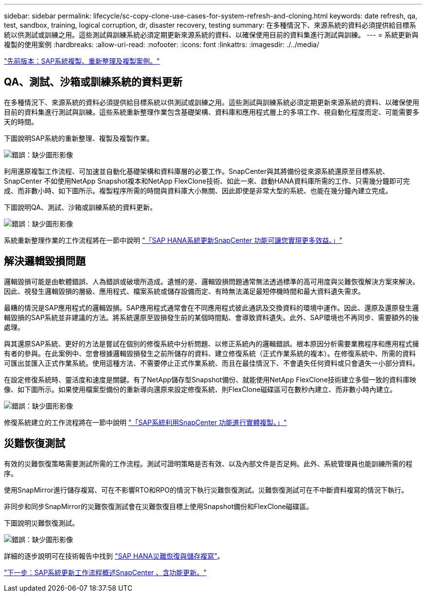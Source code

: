 ---
sidebar: sidebar 
permalink: lifecycle/sc-copy-clone-use-cases-for-system-refresh-and-cloning.html 
keywords: date refresh, qa, test, sandbox, training, logical corruption, dr, disaster recovery, testing 
summary: 在多種情況下、來源系統的資料必須提供給目標系統以供測試或訓練之用。這些測試與訓練系統必須定期更新來源系統的資料、以確保使用目前的資料集進行測試與訓練。 
---
= 系統更新與複製的使用案例
:hardbreaks:
:allow-uri-read: 
:nofooter: 
:icons: font
:linkattrs: 
:imagesdir: ./../media/


link:sc-copy-clone-sap-system-copy,-refresh,-and-clone-scenarios.html["先前版本：SAP系統複製、重新整理及複製案例。"]



== QA、測試、沙箱或訓練系統的資料更新

在多種情況下、來源系統的資料必須提供給目標系統以供測試或訓練之用。這些測試與訓練系統必須定期更新來源系統的資料、以確保使用目前的資料集進行測試與訓練。這些系統重新整理作業包含基礎架構、資料庫和應用程式層上的多項工作、視自動化程度而定、可能需要多天的時間。

下圖說明SAP系統的重新整理、複製及複製作業。

image:sc-copy-clone-image3.png["錯誤：缺少圖形影像"]

利用還原複製工作流程、可加速並自動化基礎架構和資料庫層的必要工作。SnapCenter與其將備份從來源系統還原至目標系統、SnapCenter 不如使用NetApp Snapshot複本和NetApp FlexClone技術、如此一來、啟動HANA資料庫所需的工作、只需幾分鐘即可完成、而非數小時、如下圖所示。複製程序所需的時間與資料庫大小無關、因此即使是非常大型的系統、也能在幾分鐘內建立完成。

下圖說明QA、測試、沙箱或訓練系統的資料更新。

image:sc-copy-clone-image4.png["錯誤：缺少圖形影像"]

系統重新整理作業的工作流程將在一節中說明 link:sc-copy-clone-sap-hana-system-refresh-with-snapcenter.html["「SAP HANA系統更新SnapCenter 功能可讓您實現更多效益。」"]



== 解決邏輯毀損問題

邏輯毀損可能是由軟體錯誤、人為錯誤或破壞所造成。遺憾的是、邏輯毀損問題通常無法透過標準的高可用度與災難恢復解決方案來解決。因此、視發生邏輯毀損的層級、應用程式、檔案系統或儲存設備而定、有時無法滿足最短停機時間和最大資料遺失需求。

最糟的情況是SAP應用程式的邏輯毀損。SAP應用程式通常會在不同應用程式彼此通訊及交換資料的環境中運作。因此、還原及還原發生邏輯毀損的SAP系統並非建議的方法。將系統還原至毀損發生前的某個時間點、會導致資料遺失。此外、SAP環境也不再同步、需要額外的後處理。

與其還原SAP系統、更好的方法是嘗試在個別的修復系統中分析問題、以修正系統內的邏輯錯誤。根本原因分析需要業務程序和應用程式擁有者的參與。在此案例中、您會根據邏輯毀損發生之前所儲存的資料、建立修復系統（正式作業系統的複本）。在修復系統中、所需的資料可匯出並匯入正式作業系統。使用這種方法、不需要停止正式作業系統、而且在最佳情況下、不會遺失任何資料或只會遺失一小部分資料。

在設定修復系統時、靈活度和速度是關鍵。有了NetApp儲存型Snapshot備份、就能使用NetApp FlexClone技術建立多個一致的資料庫映像、如下圖所示。如果使用檔案型備份的重新導向還原來設定修復系統、則FlexClone磁碟區可在數秒內建立、而非數小時內建立。

image:sc-copy-clone-image5.png["錯誤：缺少圖形影像"]

修復系統建立的工作流程將在一節中說明 link:sc-copy-clone-sap-system-clone-with-snapcenter.html["「SAP系統利用SnapCenter 功能進行實體複製。」"]



== 災難恢復測試

有效的災難恢復策略需要測試所需的工作流程。測試可證明策略是否有效、以及內部文件是否足夠。此外、系統管理員也能訓練所需的程序。

使用SnapMirror進行儲存複寫、可在不影響RTO和RPO的情況下執行災難恢復測試。災難恢復測試可在不中斷資料複寫的情況下執行。

非同步和同步SnapMirror的災難恢復測試會在災難恢復目標上使用Snapshot備份和FlexClone磁碟區。

下圖說明災難恢復測試。

image:sc-copy-clone-image6.png["錯誤：缺少圖形影像"]

詳細的逐步說明可在技術報告中找到 http://www.netapp.com/us/media/tr-4646.pdf["SAP HANA災難恢復與儲存複寫"^]。

link:sc-copy-clone-overview-of-sap-system-refresh-workflow-with-snapcenter.html["下一步：SAP系統更新工作流程概述SnapCenter 、含功能更新。"]
